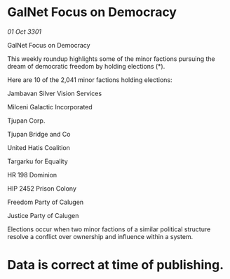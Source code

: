 * GalNet Focus on Democracy

/01 Oct 3301/

GalNet Focus on Democracy 
 
This weekly roundup highlights some of the minor factions pursuing the dream of democratic freedom by holding elections (*). 

Here are 10 of the 2,041 minor factions holding elections: 

Jambavan Silver Vision Services 

Milceni Galactic Incorporated 

Tjupan Corp. 

Tjupan Bridge and Co 

United Hatis Coalition 

Targarku for Equality 

HR 198 Dominion 

HIP 2452 Prison Colony 

Freedom Party of Calugen 

Justice Party of Calugen 

Elections occur when two minor factions of a similar political structure resolve a conflict over ownership and influence within a system.  

* Data is correct at time of publishing.